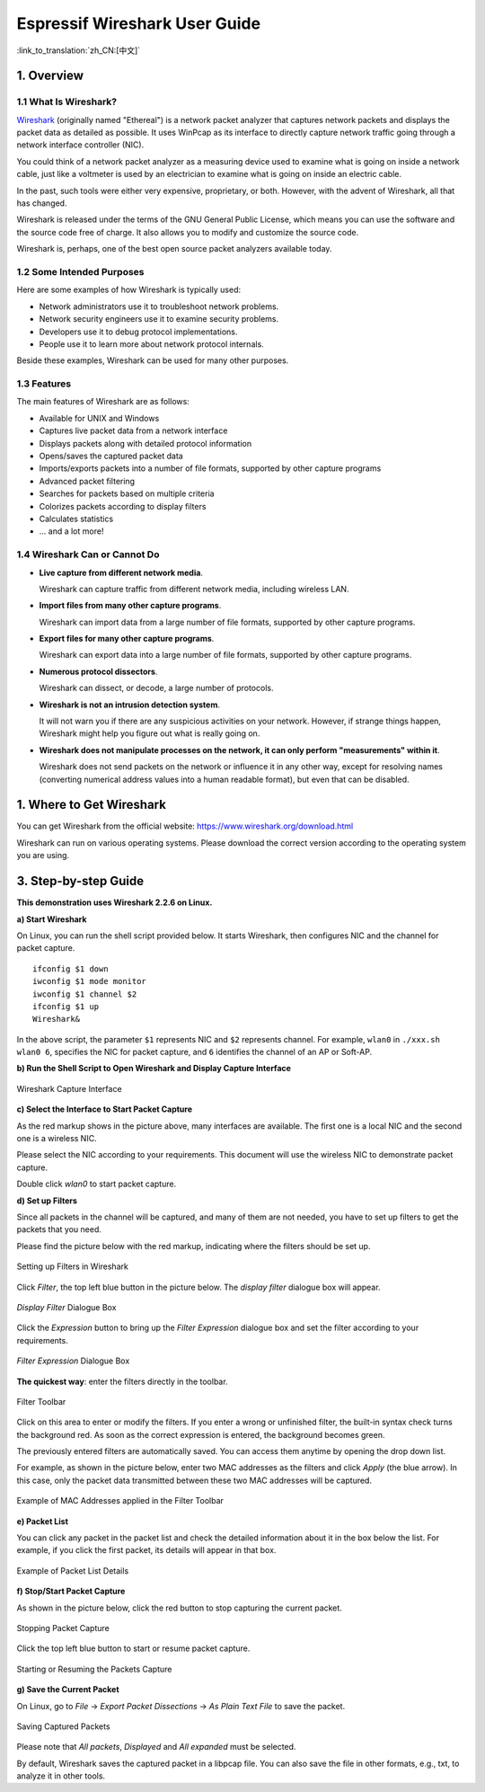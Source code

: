 ******************************
Espressif Wireshark User Guide
******************************

:link_to_translation:`zh_CN:[中文]`

===========
1. Overview
===========

1.1 What Is Wireshark?
======================

`Wireshark <https://www.wireshark.org>`_ (originally named "Ethereal") is a network packet analyzer that captures network packets and displays the packet data as detailed as possible. It uses WinPcap as its interface to directly capture network traffic going through a network interface controller (NIC).

You could think of a network packet analyzer as a measuring device used to examine what is going on inside a network cable, just like a voltmeter is used by an electrician to examine what is going on inside an electric cable.

In the past, such tools were either very expensive, proprietary, or both. However, with the advent of Wireshark, all that has changed.

Wireshark is released under the terms of the GNU General Public License, which means you can use the software and the source code free of charge. It also allows you to modify and customize the source code.

Wireshark is, perhaps, one of the best open source packet analyzers available today.


1.2 Some Intended Purposes
==========================

Here are some examples of how Wireshark is typically used:

* Network administrators use it to troubleshoot network problems.

* Network security engineers use it to examine security problems.

* Developers use it to debug protocol implementations.

* People use it to learn more about network protocol internals.

Beside these examples, Wireshark can be used for many other purposes.


1.3 Features
============

The main features of Wireshark are as follows:

* Available for UNIX and Windows

* Captures live packet data from a network interface

* Displays packets along with detailed protocol information

* Opens/saves the captured packet data

* Imports/exports packets into a number of file formats, supported by other capture programs

* Advanced packet filtering

* Searches for packets based on multiple criteria

* Colorizes packets according to display filters

* Calculates statistics

* ... and a lot more!


1.4 Wireshark Can or Cannot Do
==============================

* **Live capture from different network media**.

  Wireshark can capture traffic from different network media, including wireless LAN.

* **Import files from many other capture programs**.

  Wireshark can import data from a large number of file formats, supported by other capture programs.

* **Export files for many other capture programs**.

  Wireshark can export data into a large number of file formats, supported by other capture programs.

* **Numerous protocol dissectors**.

  Wireshark can dissect, or decode, a large number of protocols.

* **Wireshark is not an intrusion detection system**.

  It will not warn you if there are any suspicious activities on your network. However, if strange things happen, Wireshark might help you figure out what is really going on.

* **Wireshark does not manipulate processes on the network, it can only perform "measurements" within it**.

  Wireshark does not send packets on the network or influence it in any other way, except for resolving names (converting numerical address values into a human readable format), but even that can be disabled.


==========================
1. Where to Get Wireshark
==========================

You can get Wireshark from the official website: https://www.wireshark.org/download.html

Wireshark can run on various operating systems. Please download the correct version according to the operating system you are using.


======================
3. Step-by-step Guide
======================

**This demonstration uses Wireshark 2.2.6 on Linux.**


**a) Start Wireshark**

On Linux, you can run the shell script provided below. It starts Wireshark, then configures NIC and the channel for packet capture.

::

  ifconfig $1 down
  iwconfig $1 mode monitor
  iwconfig $1 channel $2
  ifconfig $1 up
  Wireshark&

In the above script, the parameter ``$1`` represents NIC and ``$2`` represents channel. For example, ``wlan0`` in ``./xxx.sh wlan0 6``, specifies the NIC for packet capture, and ``6`` identifies the channel of an AP or Soft-AP.


**b) Run the Shell Script to Open Wireshark and Display Capture Interface**

.. figure:: ../../_static/ws-capture-interface.jpeg
    :align: center
    :alt: Wireshark Capture Interface
    :figclass: align-center
    :width: 60%

    Wireshark Capture Interface

**c) Select the Interface to Start Packet Capture**

As the red markup shows in the picture above, many interfaces are available. The first one is a local NIC and the second one is a wireless NIC.

Please select the NIC according to your requirements. This document will use the wireless NIC to demonstrate packet capture.

Double click *wlan0* to start packet capture.


**d) Set up Filters**

Since all packets in the channel will be captured, and many of them are not needed, you have to set up filters to get the packets that you need.

Please find the picture below with the red markup, indicating where the filters should be set up.

.. figure:: ../../_static/ws-setup-filters.png
    :align: center
    :alt: Setting up Filters in Wireshark
    :figclass: align-center

    Setting up Filters in Wireshark

Click *Filter*, the top left blue button in the picture below. The *display filter* dialogue box will appear.

.. figure:: ../../_static/ws-display-filter-dialogue-box.png
    :align: center
    :alt: *Display Filter* Dialogue Box
    :figclass: align-center
    :width: 60%

    *Display Filter* Dialogue Box

Click the *Expression* button to bring up the *Filter Expression* dialogue box and set the filter according to your requirements.

.. figure:: ../../_static/ws-filter-expression.png
    :align: center
    :alt: *Filter Expression* Dialogue Box
    :figclass: align-center
    :width: 80%

    *Filter Expression* Dialogue Box

**The quickest way**: enter the filters directly in the toolbar.

.. figure:: ../../_static/ws-filter-toolbar.png
    :align: center
    :alt: Filter Toolbar
    :figclass: align-center

    Filter Toolbar

Click on this area to enter or modify the filters. If you enter a wrong or unfinished filter, the built-in syntax check turns the background red. As soon as the correct expression is entered, the background becomes green.

The previously entered filters are automatically saved. You can access them anytime by opening the drop down list.

For example, as shown in the picture below, enter two MAC addresses as the filters and click *Apply* (the blue arrow). In this case, only the packet data transmitted between these two MAC addresses will be captured.

.. figure:: ../../_static/ws-filter-toolbar_green.png
    :align: center
    :alt: Example of MAC Addresses applied in the Filter Toolbar
    :figclass: align-center

    Example of MAC Addresses applied in the Filter Toolbar

**e) Packet List**

You can click any packet in the packet list and check the detailed information about it in the box below the list. For example, if you click the first packet, its details will appear in that box.

.. figure:: ../../_static/ws-packet-list.png
    :align: center
    :alt: Example of Packet List Details
    :figclass: align-center

    Example of Packet List Details

**f) Stop/Start Packet Capture**

As shown in the picture below, click the red button to stop capturing the current packet.

.. figure:: ../../_static/ws-stop-packet-capture.png
    :align: center
    :alt: Stopping Packets Capture
    :figclass: align-center

    Stopping Packet Capture

Click the top left blue button to start or resume packet capture.

.. figure:: ../../_static/ws-start-resume-packet-capture.png
    :align: center
    :alt: Starting or Resuming Packets Capture
    :figclass: align-center
    :width: 60%

    Starting or Resuming the Packets Capture

**g) Save the Current Packet**

On Linux, go to *File* -> *Export Packet Dissections* -> *As Plain Text File* to save the packet.

.. figure:: ../../_static/ws-save-packets.png
    :align: center
    :alt: Saving Captured Packets
    :figclass: align-center
    :width: 60%

    Saving Captured Packets

Please note that *All packets*, *Displayed* and *All expanded* must be selected.

By default, Wireshark saves the captured packet in a libpcap file. You can also save the file in other formats, e.g., txt, to analyze it in other tools.


